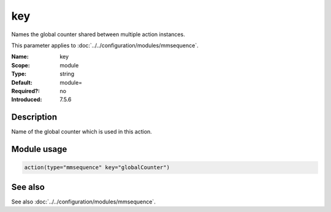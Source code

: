 .. _param-mmsequence-key:
.. _mmsequence.parameter.module.key:

key
===

.. index::
   single: mmsequence; key
   single: key

.. summary-start

Names the global counter shared between multiple action instances.

.. summary-end

This parameter applies to :doc:`../../configuration/modules/mmsequence`.

:Name: key
:Scope: module
:Type: string
:Default: module=
:Required?: no
:Introduced: 7.5.6

Description
-----------
Name of the global counter which is used in this action.

Module usage
------------
.. _param-mmsequence-module-key:
.. _mmsequence.parameter.module.key-usage:

.. code-block:: rsyslog

   action(type="mmsequence" key="globalCounter")

See also
--------
See also :doc:`../../configuration/modules/mmsequence`.

